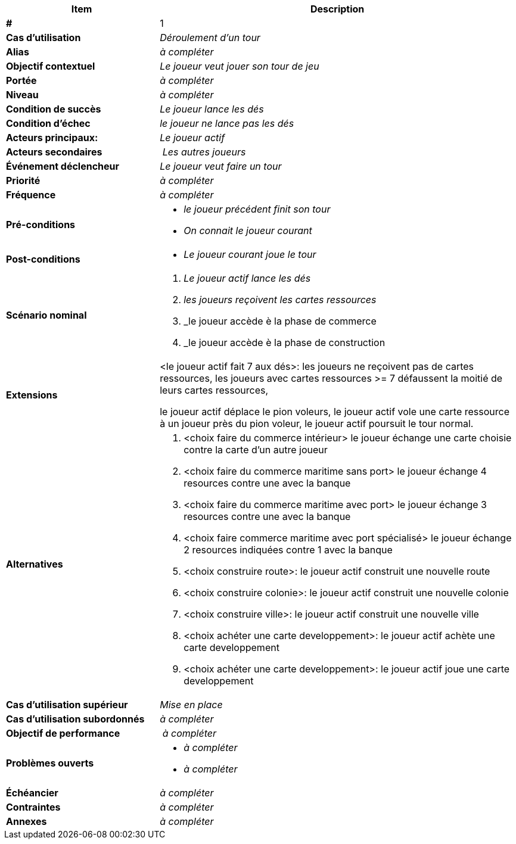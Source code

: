 
[cols="30s,70n",options="header", frame=sides]
|===
| Item | Description

| # 
| 1

| Cas d'utilisation	
| _Déroulement d'un tour_

| Alias
| _à compléter_

| Objectif contextuel
| _Le joueur veut jouer son tour de jeu_

| Portée	
| _à compléter_

| Niveau
| _à compléter_

| Condition de succès
| _Le joueur lance les dés_

| Condition d'échec
| _le joueur ne lance pas les dés_

| Acteurs principaux:
| _Le joueur actif_

| Acteurs secondaires
| _Les autres joueurs_

| Événement déclencheur
| _Le joueur veut faire un tour_


| Priorité
| _à compléter_

| Fréquence
| _à compléter_

| Pré-conditions 
a| 
- _le joueur précédent finit son tour_
- _On connait le joueur courant_

| Post-conditions
a| 
- _Le joueur courant joue le tour_


| Scénario nominal
a|
. _Le joueur actif lance les dés_
. _les joueurs reçoivent les cartes ressources_
. _le joueur accède è la phase de commerce
. _le joueur accède è la phase de construction







| Extensions	
a|
.<le joueur actif fait 7 aux dés>: les joueurs ne reçoivent pas de cartes ressources, les joueurs avec cartes ressources >= 7 défaussent la moitié de leurs cartes ressources,
le joueur actif déplace le pion voleurs, le joueur actif vole une carte ressource à un joueur près du pion voleur, le joueur actif poursuit le tour normal.
| Alternatives	
a|
. <choix faire du commerce intérieur> le joueur échange une carte choisie contre la carte d'un autre joueur
. <choix  faire du commerce maritime sans port> le joueur échange 4 resources contre une avec la banque
. <choix  faire du commerce maritime avec port> le joueur échange 3 resources contre une avec la banque
. <choix faire commerce maritime avec port spécialisé> le joueur échange 2 resources indiquées contre 1 avec la banque
. <choix construire route>: le joueur actif construit une nouvelle route
. <choix construire colonie>: le joueur actif construit une nouvelle colonie
. <choix construire ville>: le joueur actif construit une nouvelle ville
. <choix achéter une carte developpement>: le joueur actif achète une carte developpement
. <choix achéter une carte developpement>: le joueur actif joue une carte developpement

| Cas d'utilisation supérieur
| _Mise en place_

| Cas d'utilisation subordonnés 
| _à compléter_
// _optional, depending on tools, links to sub.use cases_

| Objectif de performance
| _à compléter_

| Problèmes ouverts	
a|
- _à compléter_
- _à compléter_

| Échéancier	
| _à compléter_

| Contraintes
| _à compléter_

| Annexes
| _à compléter_

|===






